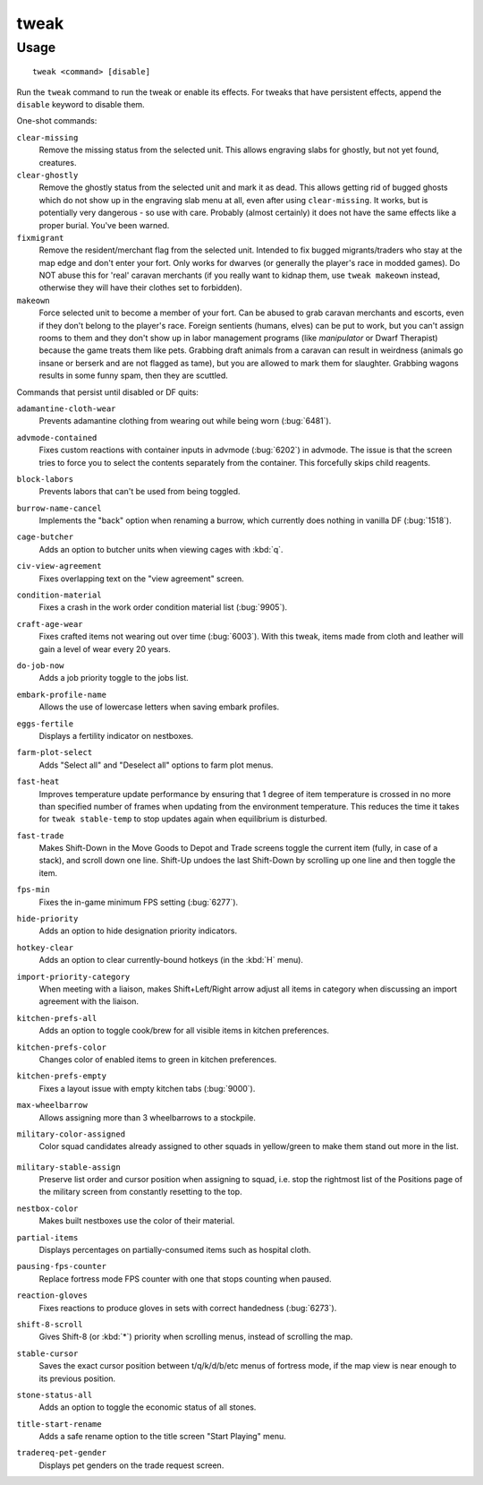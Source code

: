 tweak
=====

.. dfhack-tool::
    :summary: A collection of tweaks and bugfixes.
    :tags: unavailable adventure fort armok bugfix fps interface

Usage
-----

::

    tweak <command> [disable]

Run the ``tweak`` command to run the tweak or enable its effects. For tweaks
that have persistent effects, append the ``disable`` keyword to disable them.

One-shot commands:

``clear-missing``
    Remove the missing status from the selected unit. This allows engraving
    slabs for ghostly, but not yet found, creatures.
``clear-ghostly``
    Remove the ghostly status from the selected unit and mark it as dead. This
    allows getting rid of bugged ghosts which do not show up in the engraving
    slab menu at all, even after using ``clear-missing``. It works, but is
    potentially very dangerous - so use with care. Probably (almost certainly)
    it does not have the same effects like a proper burial. You've been warned.
``fixmigrant``
    Remove the resident/merchant flag from the selected unit. Intended to fix
    bugged migrants/traders who stay at the map edge and don't enter your fort.
    Only works for dwarves (or generally the player's race in modded games).
    Do NOT abuse this for 'real' caravan merchants (if you really want to kidnap
    them, use ``tweak makeown`` instead, otherwise they will have their clothes
    set to forbidden).
``makeown``
    Force selected unit to become a member of your fort. Can be abused to grab
    caravan merchants and escorts, even if they don't belong to the player's
    race. Foreign sentients (humans, elves) can be put to work, but you can't
    assign rooms to them and they don't show up in labor management programs
    (like `manipulator` or Dwarf Therapist) because the game treats them like
    pets. Grabbing draft animals from a caravan can result in weirdness
    (animals go insane or berserk and are not flagged as tame), but you are
    allowed to mark them for slaughter. Grabbing wagons results in some funny
    spam, then they are scuttled.

Commands that persist until disabled or DF quits:

.. comment: please sort these alphabetically

``adamantine-cloth-wear``
    Prevents adamantine clothing from wearing out while being worn
    (:bug:`6481`).
``advmode-contained``
    Fixes custom reactions with container inputs in advmode
    (:bug:`6202`) in advmode. The issue is that the screen tries to force you to
    select the contents separately from the container. This forcefully skips
    child reagents.
``block-labors``
    Prevents labors that can't be used from being toggled.
``burrow-name-cancel``
    Implements the "back" option when renaming a burrow, which currently does
    nothing in vanilla DF (:bug:`1518`).
``cage-butcher``
    Adds an option to butcher units when viewing cages with :kbd:`q`.
``civ-view-agreement``
    Fixes overlapping text on the "view agreement" screen.
``condition-material``
    Fixes a crash in the work order condition material list (:bug:`9905`).
``craft-age-wear``
    Fixes crafted items not wearing out over time (:bug:`6003`). With this
    tweak, items made from cloth and leather will gain a level of wear every 20
    years.
``do-job-now``
    Adds a job priority toggle to the jobs list.
``embark-profile-name``
    Allows the use of lowercase letters when saving embark profiles.
``eggs-fertile``
    Displays a fertility indicator on nestboxes.
``farm-plot-select``
    Adds "Select all" and "Deselect all" options to farm plot menus.
``fast-heat``
    Improves temperature update performance by ensuring that 1 degree of item
    temperature is crossed in no more than specified number of frames when
    updating from the environment temperature. This reduces the time it takes
    for ``tweak stable-temp`` to stop updates again when equilibrium is
    disturbed.
``fast-trade``
    Makes Shift-Down in the Move Goods to Depot and Trade screens toggle the
    current item (fully, in case of a stack), and scroll down one line. Shift-Up
    undoes the last Shift-Down by scrolling up one line and then toggle the item.
``fps-min``
    Fixes the in-game minimum FPS setting (:bug:`6277`).
``hide-priority``
    Adds an option to hide designation priority indicators.
``hotkey-clear``
    Adds an option to clear currently-bound hotkeys (in the :kbd:`H` menu).
``import-priority-category``
    When meeting with a liaison, makes Shift+Left/Right arrow adjust all items
    in category when discussing an import agreement with the liaison.
``kitchen-prefs-all``
    Adds an option to toggle cook/brew for all visible items in kitchen
    preferences.
``kitchen-prefs-color``
    Changes color of enabled items to green in kitchen preferences.
``kitchen-prefs-empty``
    Fixes a layout issue with empty kitchen tabs (:bug:`9000`).
``max-wheelbarrow``
    Allows assigning more than 3 wheelbarrows to a stockpile.
``military-color-assigned``
    Color squad candidates already assigned to other squads in yellow/green to
    make them stand out more in the list.

                        .. image:``../images/tweak-mil-color.png

``military-stable-assign``
    Preserve list order and cursor position when assigning to squad, i.e. stop
    the rightmost list of the Positions page of the military screen from
    constantly resetting to the top.
``nestbox-color``
    Makes built nestboxes use the color of their material.
``partial-items``
    Displays percentages on partially-consumed items such as hospital cloth.
``pausing-fps-counter``
    Replace fortress mode FPS counter with one that stops counting when paused.
``reaction-gloves``
    Fixes reactions to produce gloves in sets with correct handedness
    (:bug:`6273`).
``shift-8-scroll``
    Gives Shift-8 (or :kbd:`*`) priority when scrolling menus, instead of
    scrolling the map.
``stable-cursor``
    Saves the exact cursor position between t/q/k/d/b/etc menus of fortress
    mode, if the map view is near enough to its previous position.
``stone-status-all``
    Adds an option to toggle the economic status of all stones.
``title-start-rename``
    Adds a safe rename option to the title screen "Start Playing" menu.
``tradereq-pet-gender``
    Displays pet genders on the trade request screen.
